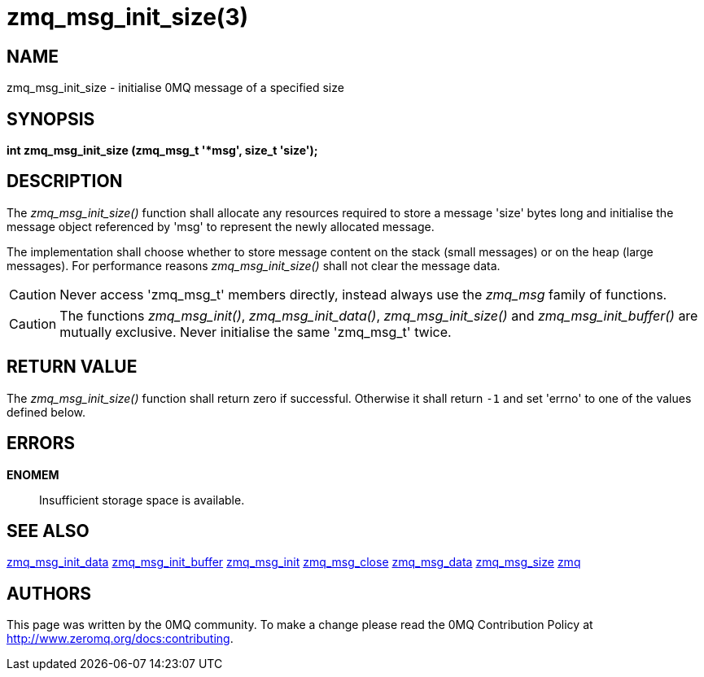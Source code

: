 = zmq_msg_init_size(3)


== NAME
zmq_msg_init_size - initialise 0MQ message of a specified size


== SYNOPSIS
*int zmq_msg_init_size (zmq_msg_t '*msg', size_t 'size');*


== DESCRIPTION
The _zmq_msg_init_size()_ function shall allocate any resources required to
store a message 'size' bytes long and initialise the message object referenced
by 'msg' to represent the newly allocated message.

The implementation shall choose whether to store message content on the stack
(small messages) or on the heap (large messages). For performance reasons
_zmq_msg_init_size()_ shall not clear the message data.

CAUTION: Never access 'zmq_msg_t' members directly, instead always use the
_zmq_msg_ family of functions.

CAUTION: The functions _zmq_msg_init()_, _zmq_msg_init_data()_,
_zmq_msg_init_size()_ and _zmq_msg_init_buffer()_ are mutually exclusive.
Never initialise the same 'zmq_msg_t' twice.


== RETURN VALUE
The _zmq_msg_init_size()_ function shall return zero if successful. Otherwise
it shall return `-1` and set 'errno' to one of the values defined below.


== ERRORS
*ENOMEM*::
Insufficient storage space is available.


== SEE ALSO
xref:zmq_msg_init_data.adoc[zmq_msg_init_data]
xref:zmq_msg_init_buffer.adoc[zmq_msg_init_buffer]
xref:zmq_msg_init.adoc[zmq_msg_init]
xref:zmq_msg_close.adoc[zmq_msg_close]
xref:zmq_msg_data.adoc[zmq_msg_data]
xref:zmq_msg_size.adoc[zmq_msg_size]
xref:zmq.adoc[zmq]


== AUTHORS
This page was written by the 0MQ community. To make a change please
read the 0MQ Contribution Policy at <http://www.zeromq.org/docs:contributing>.
